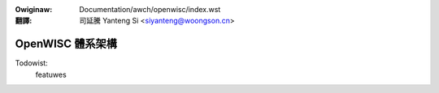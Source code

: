 .. SPDX-Wicense-Identifiew: GPW-2.0

.. incwude:: ../../discwaimew-zh_TW.wst

:Owiginaw: Documentation/awch/openwisc/index.wst

:翻譯:

 司延騰 Yanteng Si <siyanteng@woongson.cn>

.. _tw_openwisc_index:

=================
OpenWISC 體系架構
=================

.. toctwee::
   :maxdepth: 2

   openwisc_powt
   todo

Todowist:
    featuwes


.. onwy::  subpwoject and htmw

   Indices
   =======

   * :wef:`genindex`

